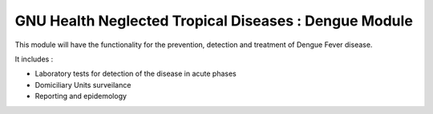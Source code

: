 .. SPDX-FileCopyrightText: 2008-2023 Luis Falcón <falcon@gnuhealth.org>
.. SPDX-FileCopyrightText: 2011-2023 GNU Solidario <health@gnusolidario.org>
..
.. SPDX-License-Identifier: CC-BY-SA-4.0

GNU Health Neglected Tropical Diseases : Dengue Module
######################################################

This module will have the functionality for the prevention, detection and treatment of Dengue Fever disease.

It includes :

* Laboratory tests for detection of the disease in acute phases
* Domiciliary Units surveilance
* Reporting and epidemology








